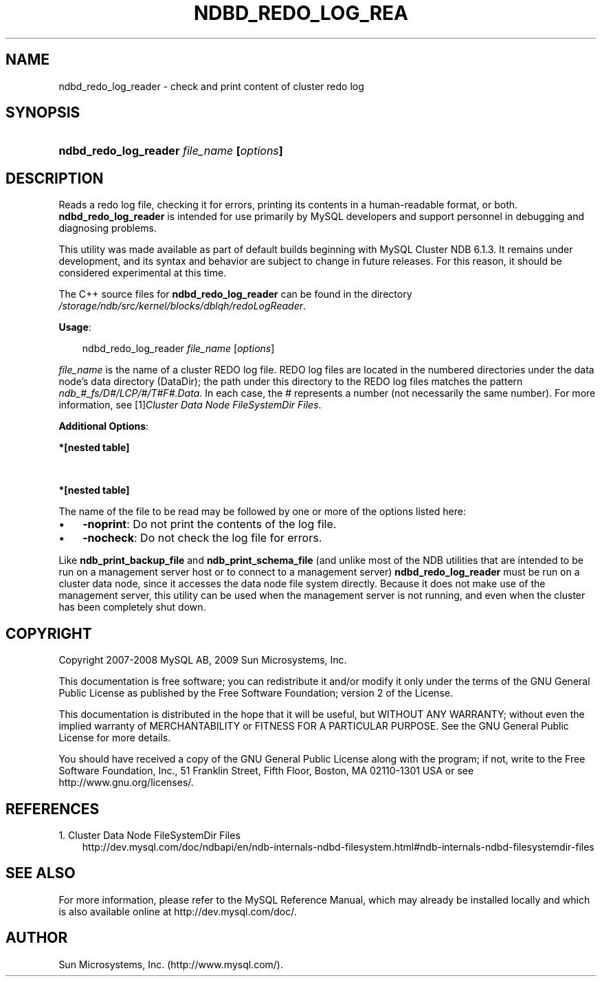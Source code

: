.\"     Title: \fBndbd_redo_log_reader\fR
.\"    Author: 
.\" Generator: DocBook XSL Stylesheets v1.70.1 <http://docbook.sf.net/>
.\"      Date: 06/16/2009
.\"    Manual: MySQL Database System
.\"    Source: MySQL 5.1
.\"
.TH "\fBNDBD_REDO_LOG_REA" "1" "06/16/2009" "MySQL 5.1" "MySQL Database System"
.\" disable hyphenation
.nh
.\" disable justification (adjust text to left margin only)
.ad l
.SH "NAME"
ndbd_redo_log_reader \- check and print content of cluster redo log
.SH "SYNOPSIS"
.HP 41
\fBndbd_redo_log_reader \fR\fB\fIfile_name\fR\fR\fB [\fR\fB\fIoptions\fR\fR\fB]\fR
.SH "DESCRIPTION"
.PP
Reads a redo log file, checking it for errors, printing its contents in a human\-readable format, or both.
\fBndbd_redo_log_reader\fR
is intended for use primarily by MySQL developers and support personnel in debugging and diagnosing problems.
.PP
This utility was made available as part of default builds beginning with MySQL Cluster NDB 6.1.3. It remains under development, and its syntax and behavior are subject to change in future releases. For this reason, it should be considered experimental at this time.
.PP
The C++ source files for
\fBndbd_redo_log_reader\fR
can be found in the directory
\fI/storage/ndb/src/kernel/blocks/dblqh/redoLogReader\fR.
.PP
\fBUsage\fR:
.sp
.RS 3n
.nf
ndbd_redo_log_reader \fIfile_name\fR [\fIoptions\fR]
.fi
.RE
.PP
\fIfile_name\fR
is the name of a cluster REDO log file. REDO log files are located in the numbered directories under the data node's data directory (DataDir); the path under this directory to the REDO log files matches the pattern
\fIndb_\fR\fI\fI#\fR\fR\fI_fs/D\fR\fI\fI#\fR\fR\fI/LCP/\fR\fI\fI#\fR\fR\fI/T\fR\fI\fI#\fR\fR\fIF\fR\fI\fI#\fR\fR\fI.Data\fR. In each case, the
\fI#\fR
represents a number (not necessarily the same number). For more information, see
[1]\&\fICluster Data Node FileSystemDir Files\fR.
.PP
\fBAdditional Options\fR:
.TS
allbox tab(:);
l l
l l.
T{
\fBCommand Line Format\fR
T}:T{
\-noprint
T}
T{
\fBValue Set \fR
T}:T{
[\fInested\ table\fR]*
T}
.TE
.sp
.PP
.B *[nested\ table]
.sp -1n
.TS
allbox tab(:);
l l
l l.
T{
\fBType\fR
T}:T{
boolean
T}
T{
\fBDefault\fR
T}:T{
FALSE
T}
.TE
.sp
.TS
allbox tab(:);
l l
l l.
T{
\fBCommand Line Format\fR
T}:T{
\-nocheck
T}
T{
\fBValue Set \fR
T}:T{
[\fInested\ table\fR]*
T}
.TE
.sp
.PP
.B *[nested\ table]
.sp -1n
.TS
allbox tab(:);
l l
l l.
T{
\fBType\fR
T}:T{
boolean
T}
T{
\fBDefault\fR
T}:T{
FALSE
T}
.TE
.sp
.PP
The name of the file to be read may be followed by one or more of the options listed here:
.TP 3n
\(bu
\fB\-noprint\fR: Do not print the contents of the log file.
.TP 3n
\(bu
\fB\-nocheck\fR: Do not check the log file for errors.
.sp
.RE
.PP
Like
\fBndb_print_backup_file\fR
and
\fBndb_print_schema_file\fR
(and unlike most of the
NDB
utilities that are intended to be run on a management server host or to connect to a management server)
\fBndbd_redo_log_reader\fR
must be run on a cluster data node, since it accesses the data node file system directly. Because it does not make use of the management server, this utility can be used when the management server is not running, and even when the cluster has been completely shut down.
.SH "COPYRIGHT"
.PP
Copyright 2007\-2008 MySQL AB, 2009 Sun Microsystems, Inc.
.PP
This documentation is free software; you can redistribute it and/or modify it only under the terms of the GNU General Public License as published by the Free Software Foundation; version 2 of the License.
.PP
This documentation is distributed in the hope that it will be useful, but WITHOUT ANY WARRANTY; without even the implied warranty of MERCHANTABILITY or FITNESS FOR A PARTICULAR PURPOSE. See the GNU General Public License for more details.
.PP
You should have received a copy of the GNU General Public License along with the program; if not, write to the Free Software Foundation, Inc., 51 Franklin Street, Fifth Floor, Boston, MA 02110\-1301 USA or see http://www.gnu.org/licenses/.
.SH "REFERENCES"
.TP 3
1.\ Cluster Data Node FileSystemDir Files
\%http://dev.mysql.com/doc/ndbapi/en/ndb\-internals\-ndbd\-filesystem.html#ndb\-internals\-ndbd\-filesystemdir\-files
.SH "SEE ALSO"
For more information, please refer to the MySQL Reference Manual,
which may already be installed locally and which is also available
online at http://dev.mysql.com/doc/.
.SH AUTHOR
Sun Microsystems, Inc. (http://www.mysql.com/).
